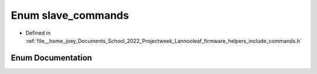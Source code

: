 .. _exhale_enum_commands_8h_1a4767147850ddbc8316897f23f3628b4a:

Enum slave_commands
===================

- Defined in :ref:`file__home_joey_Documents_School_2022_Projectweek_Lannooleaf_firmware_helpers_include_commands.h`


Enum Documentation
------------------


.. doxygenenum:: Lannooleaf::slave_commands
   :project: Lannooleaf firmware